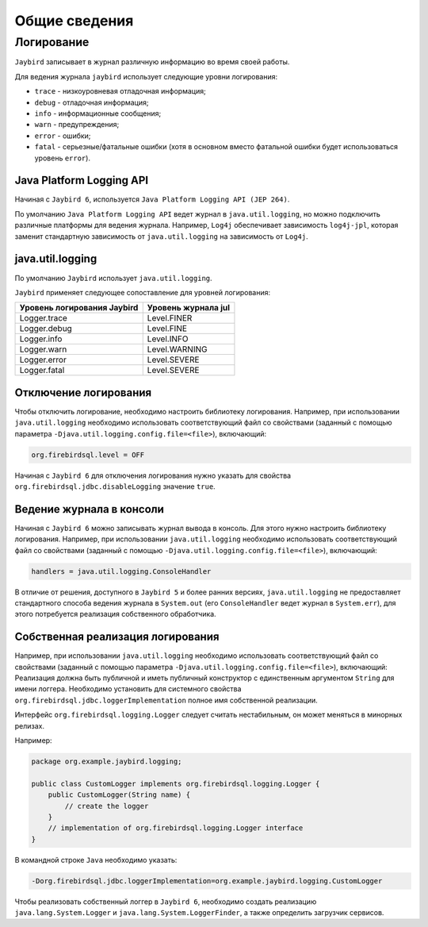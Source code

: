 Общие сведения
==================

Логирование 
------------------

``Jaybird`` записывает в журнал различную информацию во время своей работы.

Для ведения журнала ``jaybird`` использует следующие уровни логирования:

* ``trace`` - низкоуровневая отладочная информация;
* ``debug`` - отладочная информация;
* ``info`` - информационные сообщения;
* ``warn`` - предупреждения;
* ``error`` - ошибки;
* ``fatal`` - серьезные/фатальные ошибки (хотя в основном вместо фатальной ошибки будет использоваться уровень ``error``).

Java Platform Logging API
~~~~~~~~~~~~~~~~~~~~~~~~~~~~

Начиная с ``Jaybird 6``, используется ``Java Platform Logging API (JEP 264)``.

По умолчанию ``Java Platform Logging API`` ведет журнал в ``java.util.logging``, но можно подключить различные платформы для ведения журнала. 
Например, ``Log4j`` обеспечивает зависимость ``log4j-jpl``, которая заменит стандартную зависимость от ``java.util.logging`` на зависимость от ``Log4j``.

java.util.logging
~~~~~~~~~~~~~~~~~~~~~~~

По умолчанию ``Jaybird`` использует ``java.util.logging``.

``Jaybird`` применяет следующее сопоставление для уровней логирования:

.. tabularcolumns:: |>{\ttfamily\arraybackslash}\X{6}{14}|>{\ttfamily\arraybackslash}\X{8}{14}|
.. list-table:: 
   :class: longtable
   :header-rows: 1

   * - Уровень логирования Jaybird
     - Уровень журнала jul
   * - Logger.trace
     - Level.FINER
   * - Logger.debug
     - Level.FINE
   * - Logger.info
     - Level.INFO
   * - Logger.warn
     - Level.WARNING
   * - Logger.error
     - Level.SEVERE
   * - Logger.fatal
     - Level.SEVERE

Отключение логирования
~~~~~~~~~~~~~~~~~~~~~~~~~~~~

Чтобы отключить логирование, необходимо настроить библиотеку логирования.
Например, при использовании ``java.util.logging`` необходимо использовать соответствующий файл со свойствами 
(заданный с помощью параметра ``-Djava.util.logging.config.file=<file>``), включающий:

.. code-block::

    org.firebirdsql.level = OFF

Начиная с ``Jaybird 6`` для отключения логирования нужно указать для свойства ``org.firebirdsql.jdbc.disableLogging`` значение ``true``.

Ведение журнала в консоли
~~~~~~~~~~~~~~~~~~~~~~~~~~~~~~~~

Начиная с ``Jaybird 6`` можно записывать журнал вывода в консоль. Для этого нужно настроить библиотеку логирования.
Например, при использовании ``java.util.logging`` необходимо использовать соответствующий файл со свойствами 
(заданный с помощью ``-Djava.util.logging.config.file=<file>``), включающий:

.. code-block::

    handlers = java.util.logging.ConsoleHandler

В отличие от решения, доступного в ``Jaybird 5`` и более ранних версиях, ``java.util.logging`` 
не предоставляет стандартного способа ведения журнала в ``System.out`` (его ``ConsoleHandler`` ведет журнал в ``System.err``), 
для этого потребуется реализация собственного обработчика.

Собственная реализация логирования
~~~~~~~~~~~~~~~~~~~~~~~~~~~~~~~~~~~~~~~

Например, при использовании ``java.util.logging`` необходимо использовать соответствующий файл со свойствами (заданный с помощью параметра ``-Djava.util.logging.config.file=<file>``), включающий:
Реализация должна быть публичной и иметь публичный конструктор с единственным аргументом ``String`` для имени логгера. 
Необходимо установить для системного свойства ``org.firebirdsql.jdbc.loggerImplementation`` полное имя собственной реализации.

Интерфейс ``org.firebirdsql.logging.Logger`` следует считать нестабильным, он может меняться в минорных релизах.

Например:

.. code-block::

    package org.example.jaybird.logging;

    public class CustomLogger implements org.firebirdsql.logging.Logger {
        public CustomLogger(String name) {
            // create the logger
        }
        // implementation of org.firebirdsql.logging.Logger interface
    }

В командной строке ``Java`` необходимо указать:

.. code-block::

    -Dorg.firebirdsql.jdbc.loggerImplementation=org.example.jaybird.logging.CustomLogger

Чтобы реализовать собственный логгер в ``Jaybird 6``, необходимо создать реализацию ``java.lang.System.Logger`` и ``java.lang.System.LoggerFinder``, а также определить загрузчик сервисов.